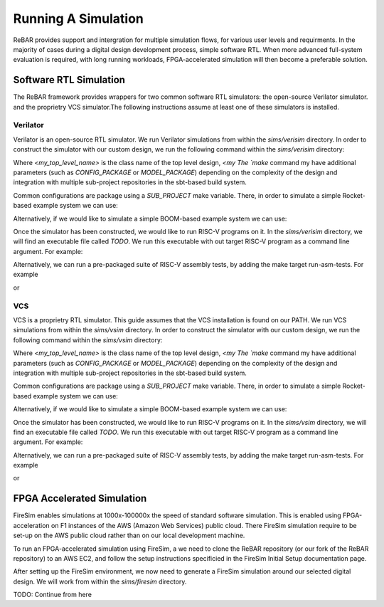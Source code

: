 Running A Simulation
========================================================

ReBAR provides support and intergration for multiple simulation flows, for various user levels and requirments.
In the majority of cases during a digital design development process, simple software RTL. When more advanced full-system evaluation is required, with long running workloads, FPGA-accelerated simulation will then become a preferable solution.


Software RTL Simulation
------------------------
The ReBAR framework provides wrappers for two common software RTL simulators: the open-source Verilator simulator. and the proprietry VCS simulator.The following instructions assume at least one of these simulators is installed.

Verilator
^^^^^^^^^^^^^^^^^^^^^^^^^^^^^^^^^^^^^^^
Verilator is an open-source RTL simulator. We run Verilator simulations from within the `sims/verisim` directory.
In order to construct the simulator with our custom design, we run the following command within the `sims/verisim` directory:

..
  make TOP=<my_top_level_name> CONFIG=<my_config_name> SBT_PROJECT=<my_sbt_package_name> MODEL=<my_test_environment>

Where `<my_top_level_name>` is the class name of the top level design, `<my
The `make` command my have additional parameters (such as `CONFIG_PACKAGE` or `MODEL_PACKAGE`) depending on the complexity of the design and integration with multiple sub-project repositories in the sbt-based build system.

Common configurations are package using a `SUB_PROJECT` make variable. There, in order to simulate a simple Rocket-based example system we can use:

..
  make SUB_PROJECT=example

Alternatively, if we would like to simulate a simple BOOM-based example system we can use:

..
  make SUB_PROJECT=exampleboom


Once the simulator has been constructed, we would like to run RISC-V programs on it. In the `sims/verisim` directory, we will find an executable file called `TODO`. We run this executable with out target RISC-V program as a command line argument. For example:

..
  TODO

Alternatively, we can run a pre-packaged suite of RISC-V assembly tests, by adding the make target run-asm-tests. For example

..
  make run-asm-tests TOP=<my_top_level_name> CONFIG=<my_config_name> SBT_PROJECT=<my_sbt_package_name> MODEL=<my_test_environment>

or 

..
  make run-asm-tests SUB_PROJECT=example



VCS
^^^^^^^^^^^^^^^^^^^^^^^^^^^^^^^^^^^^^^^

VCS is a proprietry RTL simulator. This guide assumes that the VCS installation is found on our PATH.  We run VCS simulations from within the `sims/vsim` directory.
In order to construct the simulator with our custom design, we run the following command within the `sims/vsim` directory:

..
  make TOP=<my_top_level_name> CONFIG=<my_config_name> SBT_PROJECT=<my_sbt_package_name> MODEL=<my_test_environment>

Where `<my_top_level_name>` is the class name of the top level design, `<my
The `make` command my have additional parameters (such as `CONFIG_PACKAGE` or `MODEL_PACKAGE`) depending on the complexity of the design and integration with multiple sub-project repositories in the sbt-based build system.

Common configurations are package using a `SUB_PROJECT` make variable. There, in order to simulate a simple Rocket-based example system we can use:

..
  make SUB_PROJECT=example

Alternatively, if we would like to simulate a simple BOOM-based example system we can use:

..
  make SUB_PROJECT=exampleboom


Once the simulator has been constructed, we would like to run RISC-V programs on it. In the `sims/vsim` directory, we will find an executable file called `TODO`. We run this executable with out target RISC-V program as a command line argument. For example:

..
  TODO

Alternatively, we can run a pre-packaged suite of RISC-V assembly tests, by adding the make target run-asm-tests. For example

..
  make run-asm-tests TOP=<my_top_level_name> CONFIG=<my_config_name> SBT_PROJECT=<my_sbt_package_name> MODEL=<my_test_environment>

or 

..
  make run-asm-tests SUB_PROJECT=example



FPGA Accelerated Simulation
---------------------------
FireSim enables simulations at 1000x-100000x the speed of standard software simulation. This is enabled using FPGA-acceleration on F1 instances of the AWS (Amazon Web Services) public cloud. There FireSim simulation require to be set-up on the AWS public cloud rather than on our local development machine. 

To run an FPGA-accelerated simulation using FireSim, a we need to clone the ReBAR repository (or our fork of the ReBAR repository) to an AWS EC2, and follow the setup instructions specificied in the FireSim Initial Setup documentation page.

After setting up the FireSim environment, we now need to generate a FireSim simulation around our selected digital design. We will work from within the `sims/firesim` directory.

TODO: Continue from here
 
